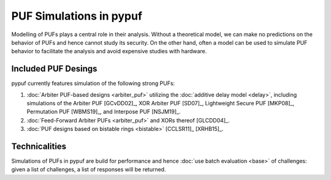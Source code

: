 PUF Simulations in pypuf
========================

Modelling of PUFs plays a central role in their analysis.
Without a theoretical model, we can make no predictions on the behavior of PUFs and hence cannot study its security.
On the other hand, often a model can be used to simulate PUF behavior to facilitate the analysis and avoid expensive
studies with hardware.

Included PUF Desings
--------------------
pypuf currently features simulation of the following strong PUFs:

1. :doc:`Arbiter PUF-based designs <arbiter_puf>` utilizing the
   :doc:`additive delay model <delay>`, including simulations of the Arbiter PUF [GCvDD02]_, XOR Arbiter PUF [SD07]_,
   Lightweight Secure PUF [MKP08]_, Permutation PUF [WBMS19]_, and Interpose PUF [NSJM19]_.
2. :doc:`Feed-Forward Arbiter PUFs <arbiter_puf>` and XORs thereof [GLCDD04]_.
3. :doc:`PUF designs based on bistable rings <bistable>` [CCLSR11]_ [XRHB15]_.

Technicalities
--------------
Simulations of PUFs in pypuf are build for performance and hence :doc:`use batch evaluation <base>` of challenges:
given a list of challenges, a list of responses will be returned.
